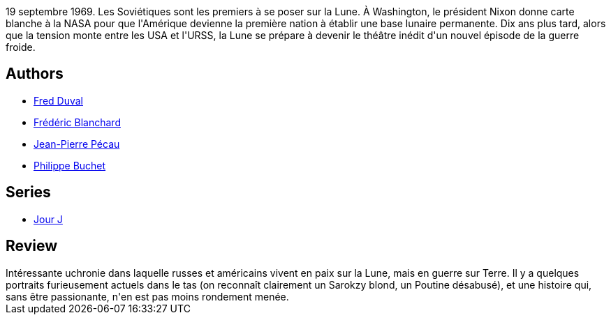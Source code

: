 :jbake-type: post
:jbake-status: published
:jbake-title: Les Russes sur la Lune!
:jbake-tags:  complot, guerre, lune, near-space, uchronie,_année_2010,_mois_sept.,_note_3,rayon-bd,read
:jbake-date: 2010-09-09
:jbake-depth: ../../
:jbake-uri: goodreads/books/9782756018669.adoc
:jbake-bigImage: https://i.gr-assets.com/images/S/compressed.photo.goodreads.com/books/1478307715l/9235409._SX98_.jpg
:jbake-smallImage: https://i.gr-assets.com/images/S/compressed.photo.goodreads.com/books/1478307715l/9235409._SX50_.jpg
:jbake-source: https://www.goodreads.com/book/show/9235409
:jbake-style: goodreads goodreads-book

++++
<div class="book-description">
19 septembre 1969. Les Soviétiques sont les premiers à se poser sur la Lune. À Washington, le président Nixon donne carte blanche à la NASA pour que l'Amérique devienne la première nation à établir une base lunaire permanente. Dix ans plus tard, alors que la tension monte entre les USA et l'URSS, la Lune se prépare à devenir le théâtre inédit d'un nouvel épisode de la guerre froide.
</div>
++++


## Authors
* link:../authors/503981.html[Fred Duval]
* link:../authors/1789073.html[Frédéric Blanchard]
* link:../authors/5621260.html[Jean-Pierre Pécau]
* link:../authors/400524.html[Philippe Buchet]

## Series
* link:../series/Jour_J.html[Jour J]

## Review

++++
Intéressante uchronie dans laquelle russes et américains vivent en paix sur la Lune, mais en guerre sur Terre. Il y a quelques portraits furieusement actuels dans le tas (on reconnaît clairement un Sarokzy blond, un Poutine désabusé), et une histoire qui, sans être passionante, n'en est pas moins rondement menée.
++++